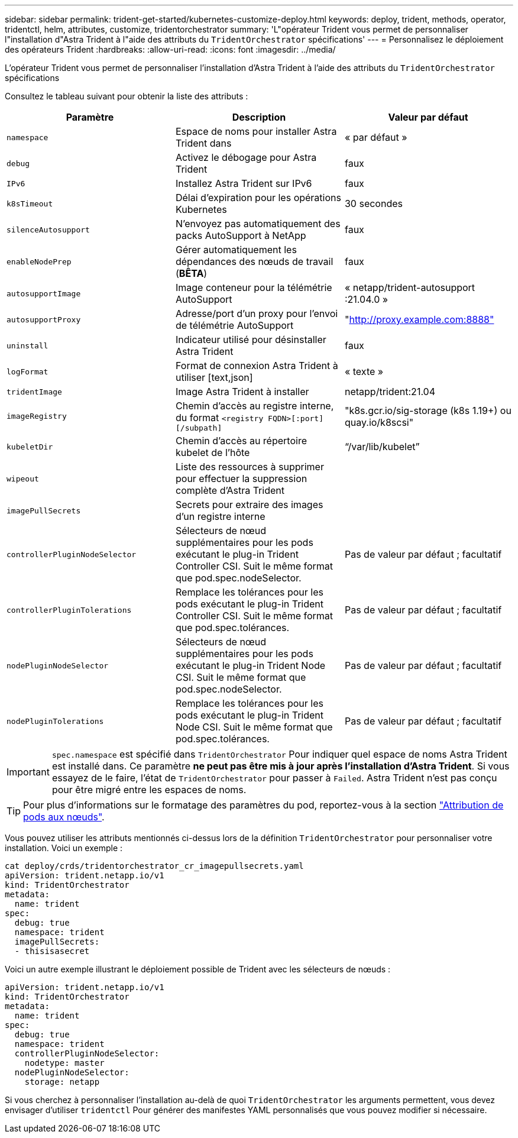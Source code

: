 ---
sidebar: sidebar 
permalink: trident-get-started/kubernetes-customize-deploy.html 
keywords: deploy, trident, methods, operator, tridentctl, helm, attributes, customize, tridentorchestrator 
summary: 'L"opérateur Trident vous permet de personnaliser l"installation d"Astra Trident à l"aide des attributs du `TridentOrchestrator` spécifications' 
---
= Personnalisez le déploiement des opérateurs Trident
:hardbreaks:
:allow-uri-read: 
:icons: font
:imagesdir: ../media/


L'opérateur Trident vous permet de personnaliser l'installation d'Astra Trident à l'aide des attributs du `TridentOrchestrator` spécifications

Consultez le tableau suivant pour obtenir la liste des attributs :

[cols="3"]
|===
| Paramètre | Description | Valeur par défaut 


| `namespace` | Espace de noms pour installer Astra Trident dans | « par défaut » 


| `debug` | Activez le débogage pour Astra Trident | faux 


| `IPv6` | Installez Astra Trident sur IPv6 | faux 


| `k8sTimeout` | Délai d'expiration pour les opérations Kubernetes | 30 secondes 


| `silenceAutosupport` | N'envoyez pas automatiquement des packs AutoSupport à NetApp | faux 


| `enableNodePrep` | Gérer automatiquement les dépendances des nœuds de travail (*BÊTA*) | faux 


| `autosupportImage` | Image conteneur pour la télémétrie AutoSupport | « netapp/trident-autosupport :21.04.0 » 


| `autosupportProxy` | Adresse/port d'un proxy pour l'envoi de télémétrie AutoSupport | "http://proxy.example.com:8888"[] 


| `uninstall` | Indicateur utilisé pour désinstaller Astra Trident | faux 


| `logFormat` | Format de connexion Astra Trident à utiliser [text,json] | « texte » 


| `tridentImage` | Image Astra Trident à installer | netapp/trident:21.04 


| `imageRegistry` | Chemin d'accès au registre interne, du format
`<registry FQDN>[:port][/subpath]` | "k8s.gcr.io/sig-storage (k8s 1.19+) ou quay.io/k8scsi" 


| `kubeletDir` | Chemin d'accès au répertoire kubelet de l'hôte | “/var/lib/kubelet” 


| `wipeout` | Liste des ressources à supprimer pour effectuer la suppression complète d'Astra Trident |  


| `imagePullSecrets` | Secrets pour extraire des images d'un registre interne |  


| `controllerPluginNodeSelector` | Sélecteurs de nœud supplémentaires pour les pods exécutant le plug-in Trident Controller CSI. Suit le même format que pod.spec.nodeSelector. | Pas de valeur par défaut ; facultatif 


| `controllerPluginTolerations` | Remplace les tolérances pour les pods exécutant le plug-in Trident Controller CSI. Suit le même format que pod.spec.tolérances. | Pas de valeur par défaut ; facultatif 


| `nodePluginNodeSelector` | Sélecteurs de nœud supplémentaires pour les pods exécutant le plug-in Trident Node CSI. Suit le même format que pod.spec.nodeSelector. | Pas de valeur par défaut ; facultatif 


| `nodePluginTolerations` | Remplace les tolérances pour les pods exécutant le plug-in Trident Node CSI. Suit le même format que pod.spec.tolérances. | Pas de valeur par défaut ; facultatif 
|===

IMPORTANT: `spec.namespace` est spécifié dans `TridentOrchestrator` Pour indiquer quel espace de noms Astra Trident est installé dans. Ce paramètre *ne peut pas être mis à jour après l'installation d'Astra Trident*. Si vous essayez de le faire, l'état de `TridentOrchestrator` pour passer à `Failed`. Astra Trident n'est pas conçu pour être migré entre les espaces de noms.


TIP: Pour plus d'informations sur le formatage des paramètres du pod, reportez-vous à la section link:https://kubernetes.io/docs/concepts/scheduling-eviction/assign-pod-node/["Attribution de pods aux nœuds"^].

Vous pouvez utiliser les attributs mentionnés ci-dessus lors de la définition `TridentOrchestrator` pour personnaliser votre installation. Voici un exemple :

[listing]
----
cat deploy/crds/tridentorchestrator_cr_imagepullsecrets.yaml
apiVersion: trident.netapp.io/v1
kind: TridentOrchestrator
metadata:
  name: trident
spec:
  debug: true
  namespace: trident
  imagePullSecrets:
  - thisisasecret
----
Voici un autre exemple illustrant le déploiement possible de Trident avec les sélecteurs de nœuds :

[listing]
----
apiVersion: trident.netapp.io/v1
kind: TridentOrchestrator
metadata:
  name: trident
spec:
  debug: true
  namespace: trident
  controllerPluginNodeSelector:
    nodetype: master
  nodePluginNodeSelector:
    storage: netapp
----
Si vous cherchez à personnaliser l'installation au-delà de quoi `TridentOrchestrator` les arguments permettent, vous devez envisager d'utiliser `tridentctl` Pour générer des manifestes YAML personnalisés que vous pouvez modifier si nécessaire.
